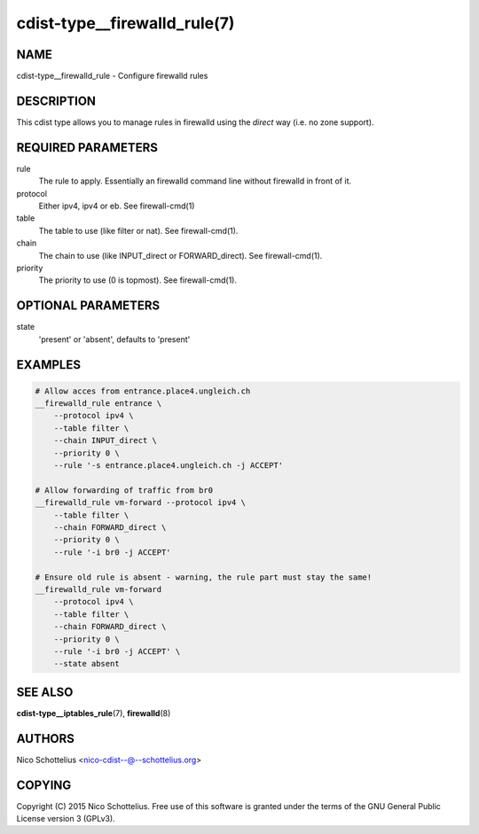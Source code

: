 cdist-type__firewalld_rule(7)
=============================

NAME
----
cdist-type__firewalld_rule - Configure firewalld rules


DESCRIPTION
-----------
This cdist type allows you to manage rules in firewalld
using the *direct* way (i.e. no zone support).


REQUIRED PARAMETERS
-------------------
rule
    The rule to apply. Essentially an firewalld command
    line without firewalld in front of it.
protocol
    Either ipv4, ipv4 or eb. See firewall-cmd(1)
table
    The table to use (like filter or nat). See firewall-cmd(1).
chain
    The chain to use (like INPUT_direct or FORWARD_direct). See firewall-cmd(1).
priority
    The priority to use (0 is topmost). See firewall-cmd(1).


OPTIONAL PARAMETERS
-------------------
state
   'present' or 'absent', defaults to 'present'


EXAMPLES
--------

.. code-block:: sh

    # Allow acces from entrance.place4.ungleich.ch
    __firewalld_rule entrance \
        --protocol ipv4 \
        --table filter \
        --chain INPUT_direct \
        --priority 0 \
        --rule '-s entrance.place4.ungleich.ch -j ACCEPT'

    # Allow forwarding of traffic from br0
    __firewalld_rule vm-forward --protocol ipv4 \
        --table filter \
        --chain FORWARD_direct \
        --priority 0 \
        --rule '-i br0 -j ACCEPT'

    # Ensure old rule is absent - warning, the rule part must stay the same!
    __firewalld_rule vm-forward
        --protocol ipv4 \
        --table filter \
        --chain FORWARD_direct \
        --priority 0 \
        --rule '-i br0 -j ACCEPT' \
        --state absent


SEE ALSO
--------
:strong:`cdist-type__iptables_rule`\ (7), :strong:`firewalld`\ (8)


AUTHORS
-------
Nico Schottelius <nico-cdist--@--schottelius.org>


COPYING
-------
Copyright \(C) 2015 Nico Schottelius. Free use of this software is
granted under the terms of the GNU General Public License version 3 (GPLv3).
